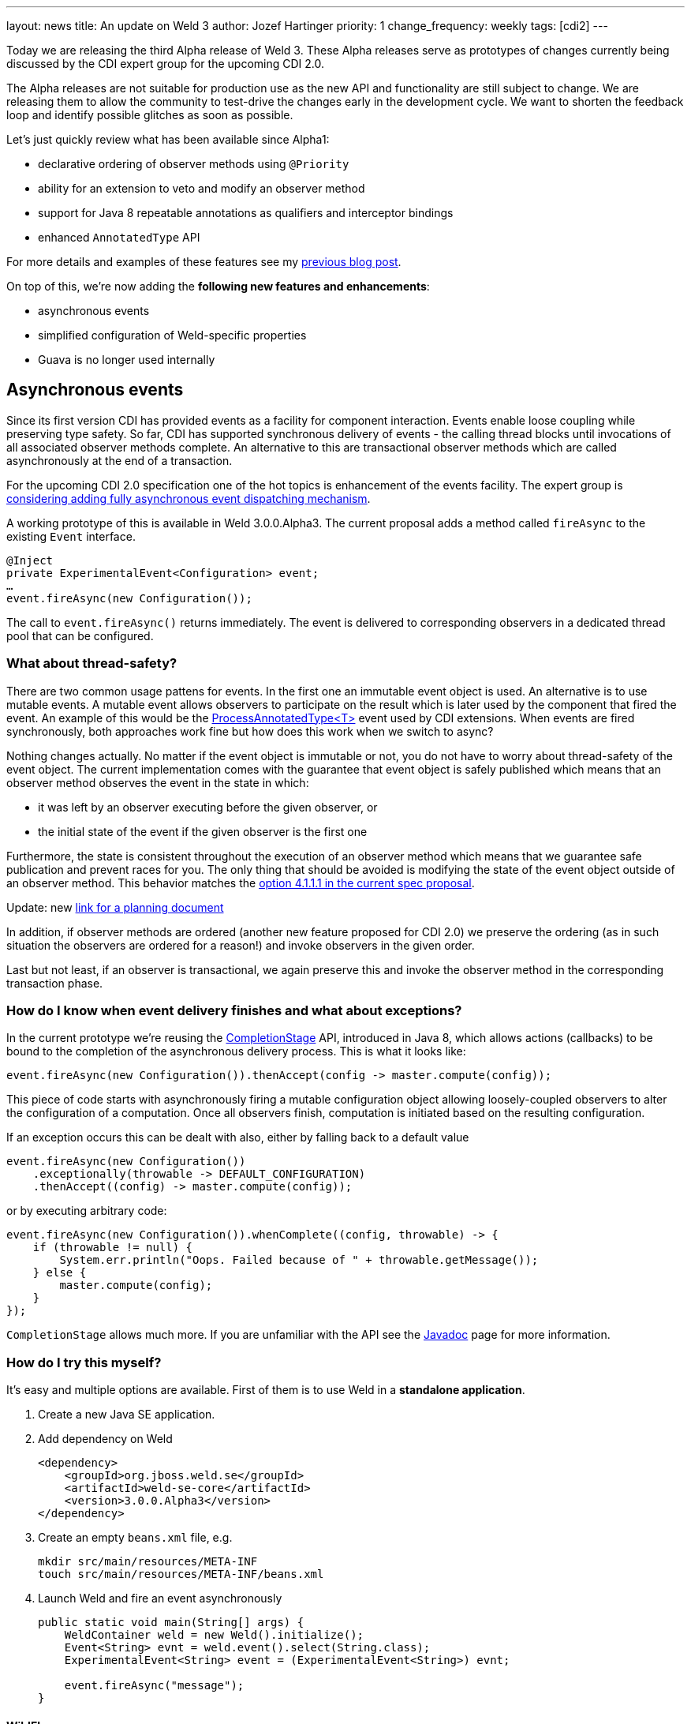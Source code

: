 ---
layout: news
title: An update on Weld 3
author: Jozef Hartinger
priority: 1
change_frequency: weekly
tags: [cdi2]
---

Today we are releasing the third Alpha release of Weld 3. These Alpha releases serve
as prototypes of changes currently being discussed by the CDI expert group for
the upcoming CDI 2.0.

The Alpha releases are not suitable for production use as the new API and functionality
are still subject to change. We are releasing them to allow the community to test-drive
the changes early in the development cycle. We want to shorten the feedback loop and
identify possible glitches as soon as possible.

Let’s just quickly review what has been available since Alpha1:

* declarative ordering of observer methods using `@Priority`
* ability for an extension to veto and modify an observer method
* support for Java 8 repeatable annotations as qualifiers and interceptor bindings
* enhanced `AnnotatedType` API

For more details and examples of these features see my
link:http://weld.cdi-spec.org/news/2014/10/02/weld-300Alpha1/[previous blog post].

On top of this, we’re now adding the *following new features and enhancements*:

* asynchronous events
* simplified configuration of Weld-specific properties
* Guava is no longer used internally

== Asynchronous events

Since its first version CDI has provided events as a facility for component interaction.
Events enable loose coupling while preserving type safety.
So far, CDI has supported synchronous delivery of events - the calling thread blocks
until invocations of all associated observer methods complete. An alternative to
this are transactional observer methods which are called asynchronously at the end
of a transaction.

For the upcoming CDI 2.0 specification one of the hot topics is enhancement of the
events facility. The expert group is
link:https://docs.google.com/document/d/1pDO7gru6YuEyTDdK3XBozvXZYucT9uC7McZMffSZun4/edit?usp=sharing[considering adding fully asynchronous event dispatching mechanism].

A working prototype of this is available in Weld 3.0.0.Alpha3. The current proposal
adds a method called `fireAsync` to the existing `Event` interface.

[source,java]
----
@Inject
private ExperimentalEvent<Configuration> event;
…
event.fireAsync(new Configuration());
----

The call to `event.fireAsync()` returns immediately. The event is delivered to
corresponding observers in a dedicated thread pool that can be configured.

=== What about thread-safety?

There are two common usage pattens for events. In the first one an immutable event
object is used. An alternative is to use mutable events. A mutable event allows
observers to participate on the result which is later used by the component that
fired the event. An example of this would be the
link:https://docs.oracle.com/javaee/6/api/javax/enterprise/inject/spi/ProcessAnnotatedType.html[ProcessAnnotatedType<T>]
event used by CDI extensions. When events are fired synchronously, both
approaches work fine but how does this work when we switch to async?

Nothing changes actually. No matter if the event object is immutable or not, you
do not have to worry about thread-safety of the event object. The current implementation
comes with the guarantee that event object is safely published which means that
an observer method observes the event in the state in which:

* it was left by an observer executing before the given observer, or
* the initial state of the event if the given observer is the first one

Furthermore, the state is consistent throughout the execution of an observer method
which means that we guarantee safe publication and prevent races for you. The only
thing that should be avoided is modifying the state of the event object outside of
an observer method. This behavior matches the
link:https://docs.google.com/document/d/1lFtgLm6hY-uECdA1r0Sfimq6vkVYThoUZsevPUaSP0E/edit?usp=sharing[option 4.1.1.1 in the current spec proposal].

Update: new link:https://docs.google.com/document/d/1pDO7gru6YuEyTDdK3XBozvXZYucT9uC7McZMffSZun4/edit?usp=sharing[link for a planning document]

In addition, if observer methods are ordered (another new feature proposed for CDI 2.0)
we preserve the ordering (as in such situation the observers are ordered for a reason!)
and invoke observers in the given order.

Last but not least, if an observer is transactional, we again preserve this and
invoke the observer method in the corresponding transaction phase.

=== How do I know when event delivery finishes and what about exceptions?

In the current prototype we’re reusing the
link:https://docs.oracle.com/javase/8/docs/api/java/util/concurrent/CompletionStage.html[CompletionStage]
API, introduced in Java 8, which allows actions (callbacks) to be bound to the completion of the
asynchronous delivery process. This is what it looks like:

[source,java]
----
event.fireAsync(new Configuration()).thenAccept(config -> master.compute(config));
----

This piece of code starts with asynchronously firing a mutable configuration object
allowing loosely-coupled observers to alter the configuration of a computation.
Once all observers finish, computation is initiated based on the resulting configuration.

If an exception occurs this can be dealt with also, either by falling back to a default value

[source,java]
----
event.fireAsync(new Configuration())
    .exceptionally(throwable -> DEFAULT_CONFIGURATION)
    .thenAccept((config) -> master.compute(config));
----

or by executing arbitrary code:

[source,java]
----
event.fireAsync(new Configuration()).whenComplete((config, throwable) -> {
    if (throwable != null) {
        System.err.println("Oops. Failed because of " + throwable.getMessage());
    } else {
        master.compute(config);
    }
});
----

`CompletionStage` allows much more. If you are unfamiliar with the API see the
link:https://docs.oracle.com/javase/8/docs/api/java/util/concurrent/CompletionStage.html[Javadoc]
page for more information.

=== How do I try this myself?

It’s easy and multiple options are available. First of them is to use Weld in a
*standalone application*.

1. Create a new Java SE application.

2. Add dependency on Weld
+
[source,java]
----
<dependency>
    <groupId>org.jboss.weld.se</groupId>
    <artifactId>weld-se-core</artifactId>
    <version>3.0.0.Alpha3</version>
</dependency>
----

3. Create an empty `beans.xml` file, e.g.
+
[source,shell]
----
mkdir src/main/resources/META-INF
touch src/main/resources/META-INF/beans.xml
----

4. Launch Weld and fire an event asynchronously
+
[source,java]
----
public static void main(String[] args) {
    WeldContainer weld = new Weld().initialize();
    Event<String> evnt = weld.event().select(String.class);
    ExperimentalEvent<String> event = (ExperimentalEvent<String>) evnt;

    event.fireAsync("message");
}
----

==== WildFly

Alternatively, a patch is available for WildFly that upgrades Weld within an existing WildFly instance. See the
link:http://sourceforge.net/projects/jboss/files/Weld/3.0.0.Alpha3[download page]
for more details.

Note that these new prototyped APIs are not part of the CDI API yet. Instead, they are currently located
in
link:http://search.maven.org/#search%7Cgav%7C1%7Cg%3A%22org.jboss.weld%22%20AND%20a%3A%22weld-api%22[Weld API]
in a package named
link:http://docs.jboss.org/weld/javadoc/3.0/weld-api/org/jboss/weld/experimental/package-frame.html[org.jboss.weld.experimental]

All these altered APIs have the `Experimental` prefix (that's why we are using `ExperimentalEvent` in the examples)

*We would appreciate your feedback!* Feel free to use
link:https://community.jboss.org/en/weld?view=discussions[Weld forums]
or the
link:https://lists.jboss.org/mailman/listinfo/cdi-dev[cdi-dev mailing list]
for this purpose.

== What’s next?

We are going to continue releasing early prototypes of features currently proposed for
CDI 2.0. The plan is to release a new Alpha version every 3 weeks. There are several
areas we want to focus on:

* simplifying how extensions register beans and observers
* monitoring and debugging of CDI applications
* experimenting with full interception (intercepting even calls within a given component)
* splitting the codebase into a “light” and “full” version (to support proposed *CDI light* version)
* bootstrap API for SE environment



&#91; link:http://docs.jboss.org/weld/javadoc/3.0/weld-api/org/jboss/weld/experimental/package-frame.html[Experimental API documentation] &#93;
&#91; link:https://issues.jboss.org/secure/ReleaseNote.jspa?projectId=12310891&version=12325836[Release notes] &#93;
&#91; link:https://sourceforge.net/projects/jboss/files/Weld/3.0.0.Alpha3[Distribution] &#93;
&#91; Patch for Wildfly
(link:http://sourceforge.net/projects/jboss/files/Weld/3.0.0.Alpha3/wildfly-8.2.0.Final-weld-3.0.0.Alpha3-patch.zip/download[8.2],
link:http://sourceforge.net/projects/jboss/files/Weld/3.0.0.Alpha3/wildfly-9.0.0.Alpha1-weld-3.0.0.Alpha3-patch.zip/download[9 Alpha])
&#93;
